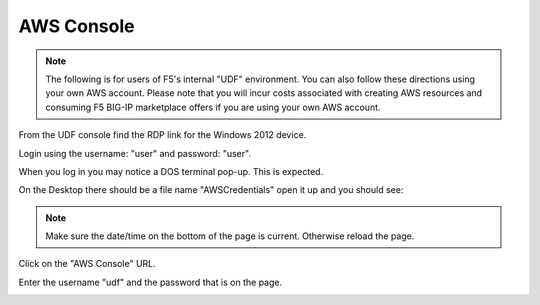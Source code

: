 AWS Console
===========

.. note:: The following is for users of F5's internal "UDF" environment. You
   can also follow these directions using your own AWS account. Please note
   that you will incur costs associated with creating AWS resources and
   consuming F5 BIG-IP marketplace offers if you are using your own AWS
   account.

From the UDF console find the RDP link for the Windows 2012 device.

Login using the username: "user" and password: "user".

When you log in you may notice a DOS terminal pop-up.  This is expected.

On the Desktop there should be a file name "AWSCredentials" open it up and you
should see:

.. image:: ./images/awscredentials.png


.. note:: Make sure the date/time on the bottom of the page is current.
   Otherwise reload the page.
     
Click on the "AWS Console" URL.

Enter the username "udf" and the password that is on the page.

.. image:: ./images/aws-console-login.png

